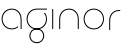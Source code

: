 SplineFontDB: 3.2
FontName: QuasarOpen-Thin
FullName: Quasar Open Thin
FamilyName: Quasar Open
Weight: Thin
Copyright: Copyright (c) 2023, neilb
UComments: "2023-12-15: Created with FontForge (http://fontforge.org)"
Version: 000.001
ItalicAngle: 0
UnderlinePosition: -100
UnderlineWidth: 50
Ascent: 800
Descent: 200
InvalidEm: 0
LayerCount: 2
Layer: 0 0 "Back" 1
Layer: 1 0 "Fore" 0
XUID: [1021 441 2049316168 16478]
StyleMap: 0x0000
FSType: 0
OS2Version: 0
OS2_WeightWidthSlopeOnly: 0
OS2_UseTypoMetrics: 1
CreationTime: 1702635369
ModificationTime: 1703155846
OS2TypoAscent: 0
OS2TypoAOffset: 1
OS2TypoDescent: 0
OS2TypoDOffset: 1
OS2TypoLinegap: 90
OS2WinAscent: 0
OS2WinAOffset: 1
OS2WinDescent: 0
OS2WinDOffset: 1
HheadAscent: 0
HheadAOffset: 1
HheadDescent: 0
HheadDOffset: 1
OS2Vendor: 'PfEd'
MarkAttachClasses: 1
DEI: 91125
Encoding: UnicodeFull
UnicodeInterp: none
NameList: AGL For New Fonts
DisplaySize: -72
AntiAlias: 1
FitToEm: 1
WinInfo: 32 16 6
BeginPrivate: 0
EndPrivate
BeginChars: 1114112 6

StartChar: i
Encoding: 105 105 0
Width: 185
Flags: MW
LayerCount: 2
Fore
SplineSet
80 500 m 1
 105 500 l 1
 105 0 l 1
 80 0 l 1
 80 500 l 1
EndSplineSet
EndChar

StartChar: o
Encoding: 111 111 1
Width: 590
Flags: HMW
LayerCount: 2
Fore
SplineSet
65 250 m 0
 65 121 161 15 295 15 c 0
 429 15 525 121 525 250 c 0
 525 379 429 485 295 485 c 0
 161 485 65 379 65 250 c 0
40 250 m 0
 40 395 146 510 295 510 c 0
 444 510 550 395 550 250 c 0
 550 105 444 -10 295 -10 c 0
 146 -10 40 105 40 250 c 0
EndSplineSet
EndChar

StartChar: n
Encoding: 110 110 2
Width: 650
Flags: HMW
LayerCount: 2
Fore
SplineSet
80 248 m 2
 80 419 201 510 325 510 c 0
 449 510 570 419 570 248 c 2
 570 0 l 9
 545 0 l 17
 545 247 l 2
 545 404 434 485 325 485 c 0
 216 485 105 404 105 247 c 2
 105 0 l 9
 80 0 l 17
 80 248 l 2
EndSplineSet
EndChar

StartChar: g
Encoding: 103 103 3
Width: 590
Flags: HMW
LayerCount: 2
Back
SplineSet
40 -245 m 0
 40 -100 146 15 295 15 c 0
 444 15 550 -100 550 -245 c 0
 550 -390 444 -505 295 -505 c 0
 146 -505 40 -390 40 -245 c 0
65 -245 m 0
 65 -374 161 -480 295 -480 c 0
 429 -480 525 -374 525 -245 c 0
 525 -116 429 -10 295 -10 c 0
 161 -10 65 -116 65 -245 c 0
65 250 m 0
 65 121 161 15 295 15 c 0
 429 15 525 121 525 250 c 0
 525 379 429 485 295 485 c 0
 161 485 65 379 65 250 c 0
408.284212518 485 m 1
 494.888756579 443.507840626 550 354.552681174 550 250 c 0
 550 105 444 -10 295 -10 c 0
 146 -10 40 105 40 250 c 0
 40 395 146 510 295 510 c 2
 550 510 l 1
 550 485 l 1
 408.284212518 485 l 1
EndSplineSet
Fore
SplineSet
110 -170 m 0
 110 -65 186 15 295 15 c 0
 404 15 480 -65 480 -170 c 0
 480 -275 404 -355 295 -355 c 0
 186 -355 110 -275 110 -170 c 0
135 -170 m 0
 135 -259 201 -330 295 -330 c 0
 389 -330 455 -259 455 -170 c 0
 455 -81 389 -10 295 -10 c 0
 201 -10 135 -81 135 -170 c 0
505.984439895 400 m 1
 534.10921761 357.786564794 550 306.141978018 550 250 c 0
 550 105 444 -10 295 -10 c 0
 146 -10 40 105 40 250 c 0
 40 395 146 510 295 510 c 2
 550 510 l 1
 550 485 l 1
 295 485 l 2
 161 485 65 379 65 250 c 0
 65 121 161 15 295 15 c 0
 429 15 525 121 525 250 c 0
 525 306.828993527 506.369189802 359.194355445 474.06627993 400 c 1
 505.984439895 400 l 1
EndSplineSet
EndChar

StartChar: a
Encoding: 97 97 4
Width: 620
Flags: HMW
LayerCount: 2
Fore
SplineSet
295 485 m 0
 161 485 65 379 65 250 c 0
 65 121 161 15 295 15 c 0
 357.077561523 15 410.999792884 37.7492967995 451 74.9951578719 c 1
 451 41.1785031205 l 1
 408.898144661 8.95534920896 355.492753135 -10 295 -10 c 0
 146 -10 40 105 40 250 c 0
 40 395 146 510 295 510 c 0
 419 510 540 419 540 238 c 2
 540 0 l 1
 515 0 l 1
 515 237 l 2
 515 404 404 485 295 485 c 0
EndSplineSet
EndChar

StartChar: r
Encoding: 114 114 5
Width: 375
Flags: HWO
LayerCount: 2
Fore
SplineSet
325 500 m 10
 355 500 l 1
 355 475 l 25
 325 475 l 2
 216 475 105 394 105 237 c 2
 105 0 l 9
 80 0 l 17
 80 238 l 2
 80 409 201 500 325 500 c 10
EndSplineSet
EndChar
EndChars
EndSplineFont
